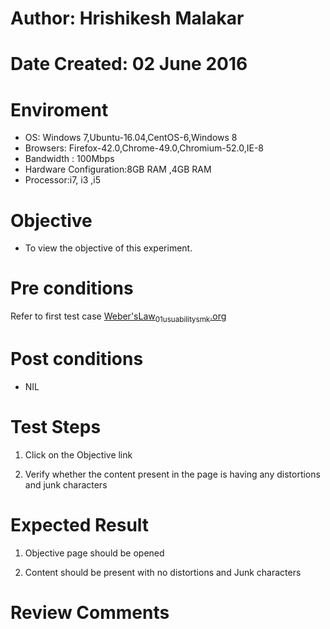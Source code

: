 * Author: Hrishikesh Malakar

* Date Created: 02 June 2016


* Enviroment

	- OS: Windows 7,Ubuntu-16.04,CentOS-6,Windows 8
	- Browsers: Firefox-42.0,Chrome-49.0,Chromium-52.0,IE-8
	- Bandwidth : 100Mbps
	- Hardware Configuration:8GB RAM ,4GB RAM
	- Processor:i7, i3 ,i5



* Objective

	- To view the objective of this experiment.




* Pre conditions

	Refer to first test case [[https://github.com/Virtual-Labs/creative-design-prototyping-lab-iitg/blob/master/test-cases/integration_test-cases/Weber'sLaw/Weber'sLaw_01_usuability_smk%20.org][Weber'sLaw_01_usuability_smk.org]]





* Post conditions

	- NIL



* Test Steps

	1. Click on the Objective link

	2. Verify whether the content present in the page is having any distortions and junk characters




* Expected Result

	1. Objective page should be opened

	2. Content should be present with no distortions and Junk characters
	


* Review Comments

	


